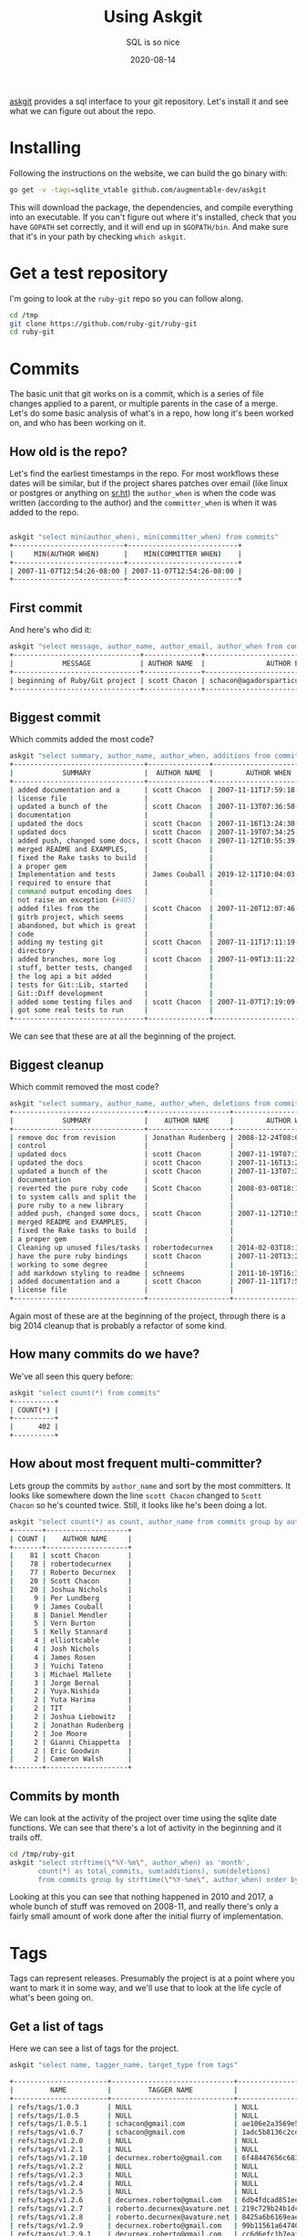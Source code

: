 #+title: Using Askgit
#+subtitle: SQL is so nice
#+tags: git, sql, howto, static_analysis, tools
#+date: 2020-08-14

[[https://github.com/augmentable-dev/askgit][askgit]] provides a sql interface to your git repository.  Let's install
it and see what we can figure out about the repo.

* Installing

Following the instructions on the website, we can build the go binary
with:

#+begin_src bash
go get -v -tags=sqlite_vtable github.com/augmentable-dev/askgit
#+end_src

This will download the package, the dependencies, and compile
everything into an executable.  If you can't figure out where it's
installed, check that you have =GOPATH= set correctly, and it will end
up in =$GOPATH/bin=.  And make sure that it's in your path by checking
=which askgit=.

* Get a test repository

I'm going to look at the =ruby-git= repo so you can follow along.

#+begin_src bash
cd /tmp
git clone https://github.com/ruby-git/ruby-git
cd ruby-git
#+end_src

* Commits
The basic unit that git works on is a commit, which is a series of
file changes applied to a parent, or multiple parents in the case of
a merge. Let's do some basic analysis of what's in a repo, how long
it's been worked on, and who has been working on it.

** How old is the repo?

Let's find the earliest timestamps in the repo. For most workflows
these dates will be similar, but if the project shares patches over
email (like linux or postgres or anything on [[https://sr.ht/][sr.ht]]) the =author_when= is
when the code was written (according to the author) and the
=committer_when= is when it was added to the repo.

#+begin_src bash

askgit "select min(author_when), min(committer_when) from commits"
+---------------------------+---------------------------+
|     MIN(AUTHOR WHEN)      |    MIN(COMMITTER WHEN)    |
+---------------------------+---------------------------+
| 2007-11-07T12:54:26-08:00 | 2007-11-07T12:54:26-08:00 |
+---------------------------+---------------------------+
#+end_src

** First commit

And here's who did it:

#+begin_src bash
askgit "select message, author_name, author_email, author_when from commits order by committer_when asc limit 1"
+-------------------------------+--------------+-------------------------------------------+---------------------------+
|            MESSAGE            | AUTHOR NAME  |               AUTHOR EMAIL                |        AUTHOR WHEN        |
+-------------------------------+--------------+-------------------------------------------+---------------------------+
| beginning of Ruby/Git project | scott Chacon | schacon@agadorsparticus.corp.reactrix.com | 2007-11-07T12:54:26-08:00 |
+-------------------------------+--------------+-------------------------------------------+---------------------------+
#+end_src

** Biggest commit
Which commits added the most code?

#+begin_src bash
askgit "select summary, author_name, author_when, additions from commits order by additions desc limit 10"
+--------------------------------+---------------+---------------------------+-----------+
|            SUMMARY             |  AUTHOR NAME  |        AUTHOR WHEN        | ADDITIONS |
+--------------------------------+---------------+---------------------------+-----------+
| added documentation and a      | scott Chacon  | 2007-11-11T17:59:18-08:00 |     12707 |
| license file                   |               |                           |           |
| updated a bunch of the         | scott Chacon  | 2007-11-13T07:36:50-08:00 |      2223 |
| documentation                  |               |                           |           |
| updated the docs               | scott Chacon  | 2007-11-16T13:24:30-08:00 |      2109 |
| updated docs                   | scott Chacon  | 2007-11-19T07:34:25-08:00 |      1448 |
| added push, changed some docs, | scott Chacon  | 2007-11-12T10:55:39-08:00 |      1193 |
| merged README and EXAMPLES,    |               |                           |           |
| fixed the Rake tasks to build  |               |                           |           |
| a proper gem                   |               |                           |           |
| Implementation and tests       | James Couball | 2019-12-11T10:04:03-08:00 |       763 |
| required to ensure that        |               |                           |           |
| command output encoding does   |               |                           |           |
| not raise an exception (#405)  |               |                           |           |
| added files from the           | scott Chacon  | 2007-11-20T12:07:46-08:00 |       749 |
| gitrb project, which seems     |               |                           |           |
| abandoned, but which is great  |               |                           |           |
| code                           |               |                           |           |
| adding my testing git          | scott Chacon  | 2007-11-11T17:11:19-08:00 |       711 |
| directory                      |               |                           |           |
| added branches, more log       | scott Chacon  | 2007-11-09T13:11:22-08:00 |       522 |
| stuff, better tests, changed   |               |                           |           |
| the log api a bit added        |               |                           |           |
| tests for Git::Lib, started    |               |                           |           |
| Git::Diff development          |               |                           |           |
| added some testing files and   | scott Chacon  | 2007-11-07T17:19:09-08:00 |       486 |
| got some real tests to run     |               |                           |           |
+--------------------------------+---------------+---------------------------+-----------+
#+end_src

We can see that these are at all the beginning of the project.

** Biggest cleanup

Which commit removed the most code?

#+begin_src bash
askgit "select summary, author_name, author_when, deletions from commits order by deletions desc limit 10"
+--------------------------------+--------------------+---------------------------+-----------+
|            SUMMARY             |    AUTHOR NAME     |        AUTHOR WHEN        | DELETIONS |
+--------------------------------+--------------------+---------------------------+-----------+
| remove doc from revision       | Jonathan Rudenberg | 2008-12-24T08:08:19+08:00 |     14822 |
| control                        |                    |                           |           |
| updated docs                   | scott Chacon       | 2007-11-19T07:34:25-08:00 |      1311 |
| updated the docs               | scott Chacon       | 2007-11-16T13:24:30-08:00 |      1141 |
| updated a bunch of the         | scott Chacon       | 2007-11-13T07:36:50-08:00 |      1061 |
| documentation                  |                    |                           |           |
| reverted the pure ruby code    | Scott Chacon       | 2008-03-08T18:14:15-08:00 |      1050 |
| to system calls and split the  |                    |                           |           |
| pure ruby to a new library     |                    |                           |           |
| added push, changed some docs, | scott Chacon       | 2007-11-12T10:55:39-08:00 |       976 |
| merged README and EXAMPLES,    |                    |                           |           |
| fixed the Rake tasks to build  |                    |                           |           |
| a proper gem                   |                    |                           |           |
| Cleaning up unused files/tasks | robertodecurnex    | 2014-02-03T18:14:29-03:00 |       750 |
| have the pure ruby bindings    | scott Chacon       | 2007-11-20T13:24:44-08:00 |       393 |
| working to some degree         |                    |                           |           |
| add markdown styling to readme | schneems           | 2011-10-19T16:30:26-05:00 |       240 |
| added documentation and a      | scott Chacon       | 2007-11-11T17:59:18-08:00 |       179 |
| license file                   |                    |                           |           |
+--------------------------------+--------------------+---------------------------+-----------+
#+end_src

Again most of these are at the beginning of the project, through there
is a big 2014 cleanup that is probably a refactor of some kind.

** How many commits do we have?

We've all seen this query before:

#+begin_src bash
askgit "select count(*) from commits"
+----------+
| COUNT(*) |
+----------+
|      402 |
+----------+
#+end_src

** How about most frequent multi-committer?

Lets group the commits by =author_name= and sort by the most committers.
It looks like somewhere down the line =scott Chacon= changed to =Scott
Chacon= so he's counted twice. Still, it looks like he's been doing a
lot.

#+begin_src bash
askgit "select count(*) as count, author_name from commits group by author_name having count > 1 order by count desc"
+-------+--------------------+
| COUNT |    AUTHOR NAME     |
+-------+--------------------+
|    81 | scott Chacon       |
|    78 | robertodecurnex    |
|    77 | Roberto Decurnex   |
|    20 | Scott Chacon       |
|    20 | Joshua Nichols     |
|     9 | Per Lundberg       |
|     9 | James Couball      |
|     8 | Daniel Mendler     |
|     5 | Vern Burton        |
|     5 | Kelly Stannard     |
|     4 | elliottcable       |
|     4 | Josh Nichols       |
|     4 | James Rosen        |
|     3 | Yuichi Tateno      |
|     3 | Michael Mallete    |
|     3 | Jorge Bernal       |
|     2 | Yuya.Nishida       |
|     2 | Yuta Harima        |
|     2 | TIT                |
|     2 | Joshua Liebowitz   |
|     2 | Jonathan Rudenberg |
|     2 | Joe Moore          |
|     2 | Gianni Chiappetta  |
|     2 | Eric Goodwin       |
|     2 | Cameron Walsh      |
+-------+--------------------+

#+end_src

** Commits by month

We can look at the activity of the project over time using the sqlite
date functions. We can see that there's a lot of activity in the
beginning and it trails off.  

#+begin_src bash :results output
cd /tmp/ruby-git
askgit "select strftime(\"%Y-%m\", author_when) as 'month', 
       count(*) as total_commits, sum(additions), sum(deletions)
       from commits group by strftime(\"%Y-%me\", author_when) order by strftime(\"%Y-%m\", author_when);"
#+end_src

#+RESULTS:
#+ATTR_HTML: :class half-height-scroll
#+begin_example
+---------+---------------+----------------+----------------+
|  MONTH  | TOTAL COMMITS | SUM(ADDITIONS) | SUM(DELETIONS) |
+---------+---------------+----------------+----------------+
| 2007-11 |            78 |          27597 |           6204 |
| 2008-01 |             3 |              5 |              5 |
| 2008-03 |            12 |            279 |           1101 |
| 2008-05 |            10 |            180 |             34 |
| 2008-07 |             4 |             33 |              6 |
| 2008-08 |             1 |              2 |              2 |
| 2008-10 |             1 |              1 |              1 |
| 2008-11 |             1 |              1 |              1 |
| 2008-12 |             6 |            180 |          15039 |
| 2009-02 |            16 |            202 |            216 |
| 2009-03 |             2 |              9 |              2 |
| 2009-04 |             1 |              1 |              1 |
| 2009-05 |             2 |            115 |             16 |
| 2009-08 |            13 |            168 |             97 |
| 2009-09 |             4 |             10 |              6 |
| 2009-10 |             6 |             11 |             11 |
| 2011-08 |             1 |              1 |              1 |
| 2011-09 |             1 |              0 |              0 |
| 2011-10 |             1 |            251 |            240 |
| 2011-12 |             1 |             30 |              1 |
| 2012-03 |             1 |              1 |              0 |
| 2012-04 |             1 |              1 |              1 |
| 2013-01 |             1 |              6 |              4 |
| 2013-04 |            45 |            704 |            388 |
| 2013-05 |             3 |              8 |              5 |
| 2013-06 |             1 |              9 |              0 |
| 2013-08 |            17 |            184 |             41 |
| 2013-09 |             1 |              8 |              8 |
| 2013-12 |             2 |              4 |              4 |
| 2014-01 |            26 |            254 |             96 |
| 2014-02 |             5 |              8 |            753 |
| 2014-05 |             1 |              2 |              2 |
| 2014-06 |             4 |             14 |              2 |
| 2014-07 |             6 |             44 |             35 |
| 2014-08 |             4 |              4 |              4 |
| 2014-09 |             5 |            109 |             54 |
| 2014-10 |             1 |             20 |              0 |
| 2014-11 |             4 |             10 |              4 |
| 2014-12 |            11 |            244 |             60 |
| 2015-01 |            36 |            446 |            216 |
| 2015-10 |             1 |              1 |              0 |
| 2016-02 |            12 |            216 |            196 |
| 2018-01 |             2 |             40 |             42 |
| 2018-02 |             1 |             17 |             17 |
| 2018-03 |             4 |            233 |             64 |
| 2018-04 |             1 |              8 |              4 |
| 2018-05 |             4 |             81 |             35 |
| 2018-06 |             5 |            192 |             19 |
| 2018-07 |             4 |             37 |              9 |
| 2018-08 |             5 |             64 |             15 |
| 2018-10 |             1 |            169 |              0 |
| 2019-02 |             1 |             65 |             45 |
| 2019-09 |             1 |              8 |              2 |
| 2019-12 |             1 |            763 |             17 |
| 2020-01 |             6 |            172 |             56 |
| 2020-02 |             5 |             15 |             10 |
| 2020-04 |             9 |             63 |              9 |
+---------+---------------+----------------+----------------+
#+end_example

Looking at this you can see that nothing happened in 2010 and 2017, a
whole bunch of stuff was removed on 2008-11, and really there's only
a fairly small amount of work done after the initial flurry of implementation.

* Tags
Tags can represent releases.  Presumably the project is at a point
where you want to mark it in some way, and we'll use that to look at
the life cycle of what's been going on.

** Get a list of tags

Here we can see a list of tags for the project.

#+begin_src bash
askgit "select name, tagger_name, target_type from tags"

+-----------------------+------------------------------+------------------------------------------+
|         NAME          |         TAGGER NAME          |               TARGET TYPE                |
+-----------------------+------------------------------+------------------------------------------+
| refs/tags/1.0.3       | NULL                         | NULL                                     |
| refs/tags/1.0.5       | NULL                         | NULL                                     |
| refs/tags/1.0.5.1     | schacon@gmail.com            | ae106e2a3569e5ea874852c613ed060d8e232109 |
| refs/tags/v1.0.7      | schacon@gmail.com            | 1adc5b8136c2cd6c694629947e1dbc49c8bffe6a |
| refs/tags/v1.2.0      | NULL                         | NULL                                     |
| refs/tags/v1.2.1      | NULL                         | NULL                                     |
| refs/tags/v1.2.10     | decurnex.roberto@gmail.com   | 6f48447656c68317842aaa39a959dbe69681e38d |
| refs/tags/v1.2.2      | NULL                         | NULL                                     |
| refs/tags/v1.2.3      | NULL                         | NULL                                     |
| refs/tags/v1.2.4      | NULL                         | NULL                                     |
| refs/tags/v1.2.5      | NULL                         | NULL                                     |
| refs/tags/v1.2.6      | decurnex.roberto@gmail.com   | 6db4fdcad851eeaff6382a9eb6748455c3818c3e |
| refs/tags/v1.2.7      | roberto.decurnex@avature.net | 219c729b24b1dc868986f821655912612919ac21 |
| refs/tags/v1.2.8      | roberto.decurnex@avature.net | 8425a6b6169eaeda0afe2e16b0e4210ed433caf2 |
| refs/tags/v1.2.9      | decurnex.roberto@gmail.com   | 99b11561a64740285872f4c0a8b72e3e69308ed2 |
| refs/tags/v1.2.9.1    | decurnex.roberto@gmail.com   | cc6d6efc1b7eaf63609c4c06969b0f839dc80095 |
| refs/tags/v1.3.0      | decurnex.roberto@gmail.com   | a223fcf873bd99658cd1d0bdee1818adc7e3e92c |
| refs/tags/v1.4.0      | per.lundberg@ecraft.com      | c8d10125d0cf172684e2da776b79edf90baebc52 |
| refs/tags/v1.5.0      | per.lundberg@ecraft.com      | fd2642a626d20594a25010526f10ff99431c2cca |
| refs/tags/v1.6.0      | NULL                         | NULL                                     |
| refs/tags/v1.6.0.pre1 | jcouball@yahoo.com           | b9c7c5c51f935e547ab15a134e66c65ea0d9ab76 |
| refs/tags/v1.7.0      | couballj@verizonmedia.com    | 4bef5abbba073c77b4d0ccc1ffcd0ed7d48be5d4 |
+-----------------------+------------------------------+------------------------------------------+
#+end_src

When =target_type= is =NULL= it means that it's a lightweight tag and
doesn't have a commit associated with it.  Most of the time people
will have a commit, and since a commit has a date it makes it easier for
us to associate with.

** Finding out who did the actual tagging and when

Here we can find out who did the tagging and what the message was.

#+begin_src bash
askgit "select name, commits.id, commits.message, author_name, author_email, author_when from tags, commits where tags.target_type = commits.id order by author_when"
+--------------------+------------------------------------------+--------------------------------+------------------+------------------------------+---------------------------+
|        NAME        |                    ID                    |            MESSAGE             |   AUTHOR NAME    |         AUTHOR EMAIL         |        AUTHOR WHEN        |
+--------------------+------------------------------------------+--------------------------------+------------------+------------------------------+---------------------------+
| refs/tags/1.0.5.1  | ae106e2a3569e5ea874852c613ed060d8e232109 | bug fixes                      | Scott Chacon     | schacon@gmail.com            | 2008-03-23T13:32:52-07:00 |
| refs/tags/v1.0.7   | 1adc5b8136c2cd6c694629947e1dbc49c8bffe6a | updated README with new        | Scott Chacon     | schacon@gmail.com            | 2008-05-27T12:59:54-07:00 |
|                    |                                          | install instructions           |                  |                              |                           |
| refs/tags/v1.2.6   | 6db4fdcad851eeaff6382a9eb6748455c3818c3e | Version 1.2.6 changelog        | robertodecurnex  | decurnex.roberto@gmail.com   | 2013-08-17T04:23:53-03:00 |
| refs/tags/v1.2.7   | 219c729b24b1dc868986f821655912612919ac21 | Moving version to 1.2.7        | robertodecurnex  | roberto.decurnex@avature.net | 2014-06-09T17:06:42-03:00 |
| refs/tags/v1.2.8   | 8425a6b6169eaeda0afe2e16b0e4210ed433caf2 | Removing jruby-head from       | Roberto Decurnex | roberto.decurnex@avature.net | 2014-07-31T16:57:57-03:00 |
|                    |                                          | .travis.yml                    |                  |                              |                           |
| refs/tags/v1.2.9   | 99b11561a64740285872f4c0a8b72e3e69308ed2 | Updating CHANGELOG             | Roberto Decurnex | decurnex.roberto@gmail.com   | 2015-01-12T16:51:41-03:00 |
| refs/tags/v1.2.9.1 | cc6d6efc1b7eaf63609c4c06969b0f839dc80095 | Updating version (1.2.9.1)     | Roberto Decurnex | decurnex.roberto@gmail.com   | 2015-01-15T14:15:46-03:00 |
| refs/tags/v1.2.10  | 6f48447656c68317842aaa39a959dbe69681e38d | Adding before install to       | Roberto Decurnex | decurnex.roberto@gmail.com   | 2016-02-25T16:16:06-03:00 |
|                    |                                          | travis. (update bundler)       |                  |                              |                           |
| refs/tags/v1.3.0   | a223fcf873bd99658cd1d0bdee1818adc7e3e92c | Bump version 1.3.0 Dropping    | Roberto Decurnex | decurnex.roberto@gmail.com   | 2016-02-25T19:22:08-03:00 |
|                    |                                          | ruby 1.8.x support             |                  |                              |                           |
| refs/tags/v1.4.0   | c8d10125d0cf172684e2da776b79edf90baebc52 | Release 1.4.0                  | Per Lundberg     | per.lundberg@ecraft.com      | 2018-05-16T09:49:34+03:00 |
| refs/tags/v1.5.0   | fd2642a626d20594a25010526f10ff99431c2cca | Release v1.5.0                 | Per Lundberg     | per.lundberg@ecraft.com      | 2018-08-10T09:57:26+02:00 |
| refs/tags/v1.7.0   | 4bef5abbba073c77b4d0ccc1ffcd0ed7d48be5d4 | Release v1.7.0                 | James Couball    | couballj@verizonmedia.com    | 2020-04-25T14:40:51-07:00 |
+--------------------+------------------------------------------+--------------------------------+------------------+------------------------------+---------------------------+
#+end_src

Looking at the dates of this, we can see that Scott Chacon started the
project in 2008, Roberto Decurnex took over from 2013-2016, Per
Lundberg in 2018, and finally James Couball did a release in 2020.

Looking at the notes it seems like it's the world around =ruby-git=
that is changing (Travis, ruby very support, etc.).

** Figuring out start and end dates

We can ask all of the questions above based upon the timestamps of
when a tag was created. This will give us an idea of what's going on
in the project during that time. Let's create a simple CSV file that
will make it easier to ask these questions.

#+begin_src bash
cd /tmp/ruby-git
askgit "select name, commits.id, author_when from tags, commits where tags.target_type = commits.id order by author_when" --format csv > tags.csv 
#+end_src

Then we can make this a little simpler to loop over, where we have a
start time and end time for each of the tags. We start with the
initial commit as the start time, and then use the previous tag time
going forward.

#+begin_src bash
PREV_DATE=$(askgit "select min(author_when) as first from commits" --format csv |grep -v first)
while IFS=, read -r tag id date; do
  if [[ "$tag" != "name" ]]; then
    echo ${tag},${id},${PREV_DATE},${date}
    PREV_DATE=${date}
  fi
done < /tmp/ruby-git/tags.csv > /tmp/ruby-git/start_end.csv
#+end_src

#+RESULTS:

** Tag stats

We can loop over this file and pull out some stats for what went into
each tag.

#+begin_src bash :results output
cd /tmp/ruby-git

while IFS=, read -r tag id start end; do
echo $tag
askgit "select count(*) as count from commits where author_when > '${start}' and author_when <= '${end}'" --format json | jq .count
askgit "select count(*) as count, author_name from commits where author_when > '${start}' and author_when <= '${end}' group by author_name order by count desc"
done < start_end.csv
#+end_src

#+RESULTS:
#+ATTR_HTML: :class half-height-scroll
#+begin_example
refs/tags/1.0.5.1
0
+-------+-------------+
| COUNT | AUTHOR NAME |
+-------+-------------+
+-------+-------------+
refs/tags/v1.0.7
10
+-------+-----------------+
| COUNT |   AUTHOR NAME   |
+-------+-----------------+
|     6 | Scott Chacon    |
|     3 | Jorge Bernal    |
|     1 | Michael Siebert |
+-------+-----------------+
refs/tags/v1.2.6
128
+-------+--------------------+
| COUNT |    AUTHOR NAME     |
+-------+--------------------+
|    54 | robertodecurnex    |
|    20 | Joshua Nichols     |
|     8 | Daniel Mendler     |
|     5 | Scott Chacon       |
|     4 | elliottcable       |
|     4 | Roberto Decurnex   |
|     4 | Josh Nichols       |
|     4 | James Rosen        |
|     3 | Yuichi Tateno      |
|     3 | Michael Mallete    |
|     2 | Jonathan Rudenberg |
|     2 | Joe Moore          |
|     2 | Gianni Chiappetta  |
|     1 | schneems           |
|     1 | schacon            |
|     1 | devyn              |
|     1 | Zachery Hostens    |
|     1 | TJ Biddle          |
|     1 | TIT                |
|     1 | Steve Schwartz     |
|     1 | Nathan Fixler      |
|     1 | Michael Hale       |
|     1 | Ken Pratt          |
|     1 | Gabriel Cardoso    |
|     1 | Chad Rosen         |
|     1 | Bryan Larsen       |
+-------+--------------------+
refs/tags/v1.2.7
39
+-------+------------------+
| COUNT |   AUTHOR NAME    |
+-------+------------------+
|    22 | robertodecurnex  |
|     9 | Roberto Decurnex |
|     2 | Cameron Walsh    |
|     1 | OHTAKE Tomohiro  |
|     1 | Guy Hughes       |
|     1 | David Underwood  |
|     1 | Ben Sedat        |
|     1 | Arnvald          |
|     1 | Andy Schrage     |
+-------+------------------+
refs/tags/v1.2.8
8
+-------+------------------+
| COUNT |   AUTHOR NAME    |
+-------+------------------+
|     3 | Roberto Decurnex |
|     2 | robertodecurnex  |
|     2 | Yuya.Nishida     |
|     1 | Xavier Calland   |
+-------+------------------+
refs/tags/v1.2.9
56
+-------+------------------------+
| COUNT |      AUTHOR NAME       |
+-------+------------------------+
|    46 | Roberto Decurnex       |
|     4 | Kelly Stannard         |
|     1 | mwrock                 |
|     1 | Harald Sitter          |
|     1 | Francis Luong (Franco) |
|     1 | Dave Lane              |
|     1 | Brian Stevens          |
|     1 | Adam Hooper            |
+-------+------------------------+
refs/tags/v1.2.9.1
4
+-------+------------------+
| COUNT |   AUTHOR NAME    |
+-------+------------------+
|     3 | Roberto Decurnex |
|     1 | Eric Tsiliacos   |
+-------+------------------+
refs/tags/v1.2.10
12
+-------+------------------+
| COUNT |   AUTHOR NAME    |
+-------+------------------+
|    10 | Roberto Decurnex |
|     1 | David Vartanian  |
|     1 | Christian Paling |
+-------+------------------+
refs/tags/v1.3.0
2
+-------+------------------+
| COUNT |   AUTHOR NAME    |
+-------+------------------+
|     2 | Roberto Decurnex |
+-------+------------------+
refs/tags/v1.4.0
12
+-------+-------------------------+
| COUNT |       AUTHOR NAME       |
+-------+-------------------------+
|     6 | Per Lundberg            |
|     1 | Vern Burton             |
|     1 | Tom Potts               |
|     1 | Richard Vodden          |
|     1 | Rafael Reggiani Manzo   |
|     1 | Guilherme Maluf Balzana |
|     1 | Alexander Maslov        |
+-------+-------------------------+
refs/tags/v1.5.0
12
+-------+---------------------+
| COUNT |     AUTHOR NAME     |
+-------+---------------------+
|     3 | Vern Burton         |
|     2 | Per Lundberg        |
|     2 | Joshua Liebowitz    |
|     1 | Taichiro Suzuki     |
|     1 | Matias Garcia Isaia |
|     1 | Kody                |
|     1 | Kelly Stannard      |
|     1 | Denis Defreyne      |
+-------+---------------------+
refs/tags/v1.7.0
26
+-------+--------------------+
| COUNT |    AUTHOR NAME     |
+-------+--------------------+
|     9 | James Couball      |
|     2 | Yuta Harima        |
|     1 | cyclotron3k        |
|     1 | Vern Burton        |
|     1 | TIT                |
|     1 | Stephen Paul Weber |
|     1 | Salim Afiune       |
|     1 | Per Lundberg       |
|     1 | Michael Camilleri  |
|     1 | Marcel Hoyer       |
|     1 | Jonas Müller       |
|     1 | James Bunch        |
|     1 | Harald             |
|     1 | Evgenii Pecherkin  |
|     1 | Antonio Terceiro   |
|     1 | Alex Mayer         |
|     1 | Agora Security     |
+-------+--------------------+
#+end_example

* Files

We can also look at the files inside of the commits.  =askgit= does have
a =file= table, but that shows the repository state at as specific
commit, and thus is less useful for actually tracking changes that
happened in a commit, or between commits.

But there's no reason why we can't use =git diff-tree= to find the
information.

** Files modified with a specific commit

We can see which files were changed in the latest commit:

#+begin_src bash :results output
cd /tmp/ruby-git
git diff-tree --no-commit-id -r --name-only HEAD^1
#+end_src

#+RESULTS:
: CHANGELOG.md
: lib/git/version.rb

Which, at the time of this writing, is the same as:

#+begin_src bash :results output
cd /tmp/ruby-git
git diff-tree --no-commit-id -r --name-only 2eb64a4147b75ea8776828f2b8a6b50427dec06c
#+end_src

#+RESULTS:
: CHANGELOG.md
: lib/git/version.rb

** Files modified by a tag

We can use the =..= way of specifying commit ranges, so let's look to
see which files have changed between =v1.5.0= and =v1.7.0=.

#+begin_src bash :results output
cd /tmp/ruby-git
git diff-tree --no-commit-id -r --name-only v1.5.0..v1.7.0
#+end_src

#+RESULTS:
#+ATTR_HTML: :class half-height-scroll
#+begin_example
.github/stale.yml
.jrubyrc
.travis.yml
CHANGELOG.md
CONTRIBUTING.md
MAINTAINERS.md
PULL_REQUEST_TEMPLATE.md
README.md
RELEASING.md
git.gemspec
lib/git.rb
lib/git/base/factory.rb
lib/git/branch.rb
lib/git/config.rb
lib/git/diff.rb
lib/git/lib.rb
lib/git/version.rb
tests/files/encoding/dot_git/COMMIT_EDITMSG
tests/files/encoding/dot_git/HEAD
tests/files/encoding/dot_git/config
tests/files/encoding/dot_git/description
tests/files/encoding/dot_git/hooks/applypatch-msg.sample
tests/files/encoding/dot_git/hooks/commit-msg.sample
tests/files/encoding/dot_git/hooks/fsmonitor-watchman.sample
tests/files/encoding/dot_git/hooks/post-update.sample
tests/files/encoding/dot_git/hooks/pre-applypatch.sample
tests/files/encoding/dot_git/hooks/pre-commit.sample
tests/files/encoding/dot_git/hooks/pre-push.sample
tests/files/encoding/dot_git/hooks/pre-rebase.sample
tests/files/encoding/dot_git/hooks/pre-receive.sample
tests/files/encoding/dot_git/hooks/prepare-commit-msg.sample
tests/files/encoding/dot_git/hooks/update.sample
tests/files/encoding/dot_git/index
tests/files/encoding/dot_git/info/exclude
tests/files/encoding/dot_git/logs/HEAD
tests/files/encoding/dot_git/logs/refs/heads/master
tests/files/encoding/dot_git/objects/20/aefc8947d5bf08710afabe7712a1d6040ed5bd
tests/files/encoding/dot_git/objects/54/82c9609dd461acafcc859279490acfdea01f00
tests/files/encoding/dot_git/objects/87/d9aa884f84c67ac2185530f0b84d5eebda3eca
tests/files/encoding/dot_git/objects/91/59312af5dd77ca1fac174a3b965a806451b5c6
tests/files/encoding/dot_git/objects/cf/921422e5382afe0c90a772a2cb37867839ae64
tests/files/encoding/dot_git/objects/d4/fc598fff13f7bd681ceb38afafcae631ab3e50
tests/files/encoding/dot_git/refs/heads/master
tests/files/encoding/test1.txt
tests/files/encoding/test2.txt
tests/files/working/dot_git/config
tests/test_helper.rb
tests/units/test_config.rb
tests/units/test_diff_non_default_encoding.rb
tests/units/test_lib.rb
tests/units/test_logger.rb
tests/units/test_merge_base.rb
tests/units/test_thread_safety.rb
tests/units/test_thread_safty.rb
#+end_example

** File history
It can be useful to see when a file was added.  In this case again,
=askgit= isn't necessarily the right way to go about it, since =git log=
is much faster.

Here we can show the history of a specific file,
=PULL_REQUEST_TEMPLATE.md=.  We'll pass in some formatting options so
that we could parse this later, and the =--reverse= field so that it's
in chronological order.  The [[https://git-scm.com/docs/git-log#_pretty_formats][pretty format]] that we are using is:

#+ATTR_HTML: :class table table-bordered
| =%aI= | Author date in iso8601 |
| =%an= | Author Name            |
| =%h=  | Short commit id        |
| =%s=  | Summary string         |

#+begin_src bash :results output
cd /tmp/ruby-git
git log --reverse --pretty='format:%aI %h %an %s' PULL_REQUEST_TEMPLATE.md
#+end_src

#+RESULTS:
: 2018-06-20T06:58:17-05:00 4aa6d1f Vern Burton Creates CONTRIBUTOR and MAINTAINERS files (#353)
: 2020-02-04T03:31:12+09:00 e0a385f Yuta Harima Fix broken link in a PR template (#444)
: 2020-02-05T00:20:01+09:00 5c89ef6 Yuta Harima fix broken link in a PR template again (#446)

So we can see that =Vern Burton= did some GitHub related things in mid
2018, and =Yuta Harima= did some maintenance on it in Feb of 2020.

* Thoughts

Static analysis of code repositories can add some interesting insights
into how a project is maintained,  in terms of who is working on it,
and whether the original maintainers left or moved on to other things.

For example, we could look at who has been making changes to part of a
system and, based upon who has been commiting changes to those files
and how recently they've contributed to the project, understand if the
/knowledge of how it works/ is still with the project, or if the
knowledge has decayed. =git blame= -- terribly named, btw, I think it
should be more like =git gratitude= -- shows who last touched a specific
line of code, but they may have moved on to other things. But if
people have touched the surrounding lines or even the file itself, you
can believe that the knowledge has been refreshed within the project
as a whole.

Another thing that would be interesting to look at is churn on files,
and churn on sets of files -- which files have been changing, and
which files change together. When commits change lots of things
together, does this tell us something about the complexity of the
project? Are we more likely to find bugs in "big" commits? Are files
that have been unchanged in a long time more polished and complete,
but ones that are frequently changing immature and need to be more
tested?

* References

1. https://askgit.com/
2. https://github.com/augmentable-dev/askgit
3. https://git-scm.com/docs/git-log#_pretty_formats
